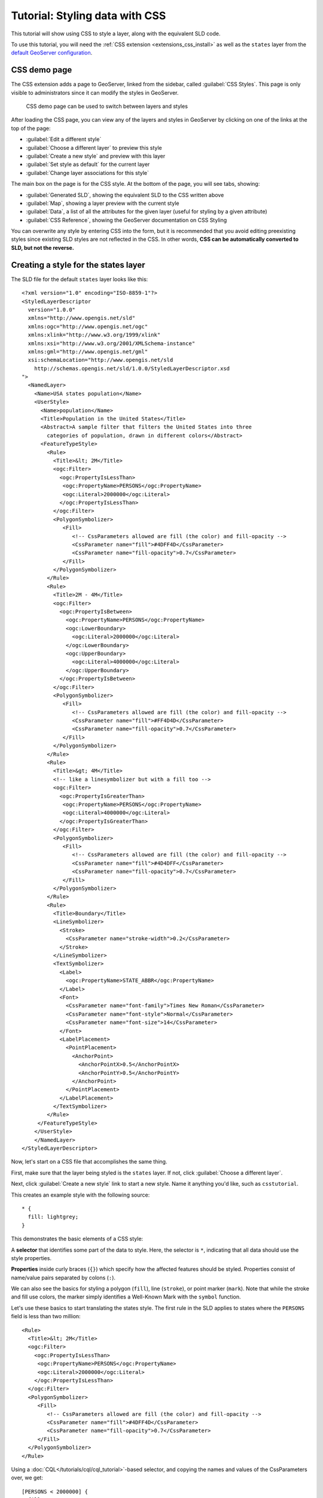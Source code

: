 .. _extensions_css_tutorial:

Tutorial: Styling data with CSS
===============================

This tutorial will show using CSS to style a layer, along with the equivalent SLD code.

To use this tutorial, you will need the :ref:`CSS extension <extensions_css_install>` as well as the ``states`` layer from the `default GeoServer configuration <https://github.com/geoserver/geoserver/tree/master/data/release/data/shapefiles>`_.

CSS demo page
-------------

The CSS extension adds a page to GeoServer, linked from the sidebar, called :guilabel:`CSS Styles`. This page is only visible to administrators since it can modify the styles in GeoServer. 

.. figure:: images/css_demo_page.png

   CSS demo page can be used to switch between layers and styles

After loading the CSS page, you can view any of the layers and styles in GeoServer by clicking on one of the links at the top of the page:

* :guilabel:`Edit a different style`
* :guilabel:`Choose a different layer` to preview this style
* :guilabel:`Create a new style` and preview with this layer
* :guilabel:`Set style as default` for the current layer
* :guilabel:`Change layer associations for this style`

The main box on the page is for the CSS style. At the bottom of the page, you will see tabs, showing:

* :guilabel:`Generated SLD`, showing the equivalent SLD to the CSS written above
* :guilabel:`Map`, showing a layer preview with the current style
* :guilabel:`Data`, a list of all the attributes for the given layer (useful for styling by a given attribute)
* :guilabel:`CSS Reference`, showing the GeoServer documentation on CSS Styling

You can overwrite any style by entering CSS into the form, but it is recommended that you avoid editing preexisting styles since existing SLD styles are not reflected in the CSS. In other words, **CSS can be automatically converted to SLD, but not the reverse.**

Creating a style for the states layer
-------------------------------------

.. highlight:: xml

The SLD file for the default ``states`` layer looks like this::

    <?xml version="1.0" encoding="ISO-8859-1"?>
    <StyledLayerDescriptor
      version="1.0.0"
      xmlns="http://www.opengis.net/sld" 
      xmlns:ogc="http://www.opengis.net/ogc"
      xmlns:xlink="http://www.w3.org/1999/xlink"
      xmlns:xsi="http://www.w3.org/2001/XMLSchema-instance"
      xmlns:gml="http://www.opengis.net/gml"
      xsi:schemaLocation="http://www.opengis.net/sld
        http://schemas.opengis.net/sld/1.0.0/StyledLayerDescriptor.xsd
    ">
      <NamedLayer>
        <Name>USA states population</Name>
        <UserStyle>
          <Name>population</Name>
          <Title>Population in the United States</Title>
          <Abstract>A sample filter that filters the United States into three
            categories of population, drawn in different colors</Abstract>
          <FeatureTypeStyle>
            <Rule>
              <Title>&lt; 2M</Title>
              <ogc:Filter>
                <ogc:PropertyIsLessThan>
                 <ogc:PropertyName>PERSONS</ogc:PropertyName>
                 <ogc:Literal>2000000</ogc:Literal>
                </ogc:PropertyIsLessThan>
              </ogc:Filter>
              <PolygonSymbolizer>
                 <Fill>
                    <!-- CssParameters allowed are fill (the color) and fill-opacity -->
                    <CssParameter name="fill">#4DFF4D</CssParameter>
                    <CssParameter name="fill-opacity">0.7</CssParameter>
                 </Fill>     
              </PolygonSymbolizer>
            </Rule>
            <Rule>
              <Title>2M - 4M</Title>
              <ogc:Filter>
                <ogc:PropertyIsBetween>
                  <ogc:PropertyName>PERSONS</ogc:PropertyName>
                  <ogc:LowerBoundary>
                    <ogc:Literal>2000000</ogc:Literal>
                  </ogc:LowerBoundary>
                  <ogc:UpperBoundary>
                    <ogc:Literal>4000000</ogc:Literal>
                  </ogc:UpperBoundary>
                </ogc:PropertyIsBetween>
              </ogc:Filter>
              <PolygonSymbolizer>
                 <Fill>
                    <!-- CssParameters allowed are fill (the color) and fill-opacity -->
                    <CssParameter name="fill">#FF4D4D</CssParameter>
                    <CssParameter name="fill-opacity">0.7</CssParameter>
                 </Fill>     
              </PolygonSymbolizer>
            </Rule>
            <Rule>
              <Title>&gt; 4M</Title>
              <!-- like a linesymbolizer but with a fill too -->
              <ogc:Filter>
                <ogc:PropertyIsGreaterThan>
                 <ogc:PropertyName>PERSONS</ogc:PropertyName>
                 <ogc:Literal>4000000</ogc:Literal>
                </ogc:PropertyIsGreaterThan>
              </ogc:Filter>
              <PolygonSymbolizer>
                 <Fill>
                    <!-- CssParameters allowed are fill (the color) and fill-opacity -->
                    <CssParameter name="fill">#4D4DFF</CssParameter>
                    <CssParameter name="fill-opacity">0.7</CssParameter>
                 </Fill>     
              </PolygonSymbolizer>
            </Rule>
            <Rule>
              <Title>Boundary</Title>
              <LineSymbolizer>
                <Stroke>
                  <CssParameter name="stroke-width">0.2</CssParameter>
                </Stroke>
              </LineSymbolizer>
              <TextSymbolizer>
                <Label>
                  <ogc:PropertyName>STATE_ABBR</ogc:PropertyName>
                </Label>
                <Font>
                  <CssParameter name="font-family">Times New Roman</CssParameter>
                  <CssParameter name="font-style">Normal</CssParameter>
                  <CssParameter name="font-size">14</CssParameter>
                </Font>
                <LabelPlacement>
                  <PointPlacement>
                    <AnchorPoint>
                      <AnchorPointX>0.5</AnchorPointX>
                      <AnchorPointY>0.5</AnchorPointY>
                    </AnchorPoint>
                  </PointPlacement>
                </LabelPlacement>
              </TextSymbolizer>
            </Rule>
         </FeatureTypeStyle>
        </UserStyle>
        </NamedLayer>
    </StyledLayerDescriptor>

Now, let's start on a CSS file that accomplishes the same thing. 

First, make sure that the layer being styled is the ``states`` layer. If not, click :guilabel:`Choose a different layer`.

Next, click :guilabel:`Create a new style` link to start a new style. Name it anything you'd like, such as ``csstutorial``.

.. highlight:: css

This creates an example style with the following source::

    * {
      fill: lightgrey;
    }

This demonstrates the basic elements of a CSS style:

A **selector** that identifies some part of the data to style. Here, the selector is ``*``, indicating that all data should use the style properties.

**Properties** inside curly braces (``{}``) which specify how the affected features should be styled. Properties consist of name/value pairs separated by colons (``:``).

We can also see the basics for styling a polygon (``fill``), line (``stroke``), or point marker (``mark``). Note that while the stroke and fill use colors, the marker
simply identifies a Well-Known Mark with the ``symbol`` function.

.. seealso:: 

    The :ref:`extensions_css_filters` and :ref:`extensions_css_properties` pages provide more information about the options available in CSS styles.

.. highlight:: xml

Let's use these basics to start translating the states style. The first rule in the SLD applies to states where the ``PERSONS`` field is less than two million::

    <Rule>
      <Title>&lt; 2M</Title>
      <ogc:Filter>
        <ogc:PropertyIsLessThan>
         <ogc:PropertyName>PERSONS</ogc:PropertyName>
         <ogc:Literal>2000000</ogc:Literal>
        </ogc:PropertyIsLessThan>
      </ogc:Filter>
      <PolygonSymbolizer>
         <Fill>
            <!-- CssParameters allowed are fill (the color) and fill-opacity -->
            <CssParameter name="fill">#4DFF4D</CssParameter>
            <CssParameter name="fill-opacity">0.7</CssParameter>
         </Fill>     
      </PolygonSymbolizer>
    </Rule>

.. highlight:: css

Using a :doc:`CQL</tutorials/cql/cql_tutorial>`-based selector, and copying the names and values of the CssParameters over, we get::

    [PERSONS < 2000000] {
      fill: #4DFF4D;
      fill-opacity: 0.7;
    }

.. highlight:: xml

For the second style, we have a ``PropertyIsBetween`` filter, which doesn't directly translate to CSS::

    <Rule>
      <Title>2M - 4M</Title>
      <ogc:Filter>
        <ogc:PropertyIsBetween>
          <ogc:PropertyName>PERSONS</ogc:PropertyName>
          <ogc:LowerBoundary>
            <ogc:Literal>2000000</ogc:Literal>
          </ogc:LowerBoundary>
          <ogc:UpperBoundary>
            <ogc:Literal>4000000</ogc:Literal>
          </ogc:UpperBoundary>
        </ogc:PropertyIsBetween>
      </ogc:Filter>
      <PolygonSymbolizer>
         <Fill>
            <!-- CssParameters allowed are fill (the color) and fill-opacity -->
            <CssParameter name="fill">#FF4D4D</CssParameter>
            <CssParameter name="fill-opacity">0.7</CssParameter>
         </Fill>     
      </PolygonSymbolizer>
    </Rule>

.. highlight:: css

However, ``PropertyIsBetween`` can easily be replaced by a combination of two comparison selectors. In CSS, you can apply multiple selectors to a rule by simply placing them one after the other. Selectors separated by only whitespace must all be satisfied for a style to apply. Multiple such groups can be attached to a rule by separating them with commas (``,``). If a feature matches any of the comma-separated groups for a rule then that style is applied. Thus, the CSS equivalent of the second rule is::

    [PERSONS >= 2000000] [PERSONS < 4000000] {
      fill: #FF4D4D;
      fill-opacity: 0.7;
    }

The third rule can be handled in much the same manner as the first::

    [PERSONS >= 4000000] {
      fill: #4D4DFF;
      fill-opacity: 0.7;
    }

.. highlight:: xml

The fourth and final rule is a bit different. It applies a label and outline to all the states::

    <Rule>
      <Title>Boundary</Title>
      <LineSymbolizer>
        <Stroke>
          <CssParameter name="stroke-width">0.2</CssParameter>
        </Stroke>
      </LineSymbolizer>
      <TextSymbolizer>
        <Label>
          <ogc:PropertyName>STATE_ABBR</ogc:PropertyName>
        </Label>
        <Font>
          <CssParameter name="font-family">Times New Roman</CssParameter>
          <CssParameter name="font-style">Normal</CssParameter>
          <CssParameter name="font-size">14</CssParameter>
        </Font>
        <LabelPlacement>
          <PointPlacement>
            <AnchorPoint>
              <AnchorPointX>0.5</AnchorPointX>
              <AnchorPointY>0.5</AnchorPointY>
            </AnchorPoint>
          </PointPlacement>
        </LabelPlacement>
      </TextSymbolizer>
    </Rule>

.. highlight:: css

This introduces the idea of rendering an extracted value (``STATE_ABBR``) directly into the map, unlike all of the rules thus far. For this, you can use a CQL expression wrapped in square braces (``[]``) as the value of a CSS property. It is also necessary to surround values containing whitespace, such as ``Times New Roman``, with single- or double-quotes (``"``, ``'``). With these details in mind, let's write the rule::

    * {
      stroke-width: 0.2;
      label: [STATE_ABBR];
      label-anchor: 0.5 0.5;
      font-family: "Times New Roman";
      font-fill: black;
      font-style: normal;
      font-size: 14;
    }

Putting it all together, you should now have a style that looks like::

    [PERSONS < 2000000] {
      fill: #4DFF4D;
      fill-opacity: 0.7;
    }
    
    [PERSONS >= 2000000] [PERSONS < 4000000] {
      fill: #FF4D4D;
      fill-opacity: 0.7;
    }
    
    [PERSONS >= 4000000] {
      fill: #4D4DFF;
      fill-opacity: 0.7;
    }

    * {
      stroke-width: 0.2;
      label: [STATE_ABBR];
      label-anchor: 0.5 0.5;
      font-family: "Times New Roman";
      font-fill: black;
      font-style: normal;
      font-size: 14;
    }

Click the :guilabel:`Submit` button at the bottom of the form to save your changes. Then click the :guilabel:`Map` tab to see your style applied to the layer.

.. figure:: images/tutorial_noborder.png

   CSS style applied to the ``states`` layer

You will see that the borders are missing! In the GeoServer CSS module, each type of symbolizer has a "key" property which controls whether it is applied. Without these "key" properties, subordinate properties are ignored. These "key" properties are:

* **fill**, which controls whether or not Polygon fills are applied. This specified the color or graphic to use for the fill.
* **stroke**, which controls whether or not Line and Polygon outline strokes are applied. This specifies the color (or graphic fill) of the stroke.
* **mark**, which controls whether or not point markers are drawn. This identifies a Well-Known Mark or image URL to use.
* **label**, which controls whether or not to draw labels on the map. This identifies the text to use for labeling the map, usually as a CQL expression. 
* **halo-radius**, which controls whether or not to draw a halo around labels. This specifies how large such halos should be.

.. seealso:: 

    The :ref:`extensions_css_properties` page for information about the other properties.

Since we don't specify a ``stroke`` color, no stroke is applied. Let's add it, replacing the final rule so that it will now look like this::

    * {
      stroke: black;
      stroke-width: 0.2;
      label: [STATE_ABBR];
      label-anchor: 0.5 0.5;
      font-family: "Times New Roman";
      font-fill: black;
      font-style: normal;
      font-size: 14;
    }

.. figure:: images/tutorial_border.png

   Border added to style

Refining the style
------------------

Removing duplicated properties
^^^^^^^^^^^^^^^^^^^^^^^^^^^^^^

The style that we have right now is only 23 lines, a nice improvement over the 103 lines of XML that we started with. However, we are still repeating the ``fill-opacity`` attribute everywhere.

We can move it into the ``*`` rule and have it applied everywhere. This works because the GeoServer CSS module emulates *cascading*: While SLD uses a "painter's model" where each rule is processed independently, a cascading style allows you to provide general style properties and override only specific properties for particular features.

This brings the style down to only 21 lines::

    [PERSONS < 2000000] {
      fill: #4DFF4D;
    }
    
    [PERSONS > 2000000] [PERSONS < 4000000] {
      fill: #FF4D4D;
    }
    
    [PERSONS > 4000000] {
      fill: #4D4DFF;
    }

    * {
      fill-opacity: 0.7;
      stroke-width: 0.2;
      label: [STATE_ABBR];
      label-anchor: 0.5 0.5;
      font-family: "Times New Roman";
      font-fill: black;
      font-style: normal;
      font-size: 14;
    }

Scale-dependent styles
^^^^^^^^^^^^^^^^^^^^^^

The labels for this style are nice, but at lower zoom levels they seem a little crowded. We can easily move the labels to a rule that doesn't activate until the scale denominator is below 2000000. We do want to keep the stroke and fill-opacity at all zoom levels, so we can separate them from the label properties.

Keep the following properties in the main (``*``) rule::

    * {
      fill-opacity: 0.7;
      stroke-width: 0.2;
    }

Remove all the rest, moving them into a new rule::

    [@scale < 20000000] {
      label: [STATE_ABBR];
      label-anchor: 0.5 0.5;
      font-family: "Times New Roman";
      font-fill: black;
      font-style: normal;
      font-size: 14;
    }

Setting titles for the legend
^^^^^^^^^^^^^^^^^^^^^^^^^^^^^

So far, we haven't set titles for any of the style rules. This doesn't really cause any problems while viewing maps, but GeoServer uses the title in auto-generating legend graphics. Without the titles, GeoServer falls back on the names, which in the CSS module are generated from the filters for each rule. Titles are not normally a part of CSS, so GeoServer looks for them in specially formatted comments before each rule. We can add titles like this::

    /* @title Population < 2M */
    [PERSONS < 2000000] {
    
      ...

    /* @title 2M < Population < 4M */
    [PERSONS > 2000000] [PERSONS < 4000000] {

      ...
    
    /* @title Population > 4M */
    [PERSONS > 4000000] {

      ...


    /* @title Boundaries */
    * {

      ...

Because of the way that CSS is translated to SLD, each SLD rule is a combination of several CSS rules. This is handled by combining the titles with the word "with". If the title is omitted for a rule, then it is simply not included in the SLD output.

The final CSS should looks like this::

    /* @title Population < 2M */
    [PERSONS < 2000000] {
      fill: #4DFF4D;
      fill-opacity: 0.7;
    }
    
    /* @title 2M < Population < 4M */
    [PERSONS >= 2000000] [PERSONS < 4000000] {
      fill: #FF4D4D;
      fill-opacity: 0.7;
    }
    
    /* @title Population > 4M */
    [PERSONS >= 4000000] {
      fill: #4D4DFF;
      fill-opacity: 0.7;
    }
    
    
    /* @title Boundaries */
    * {
      stroke: black;
      stroke-width: 0.2;
      fill-opacity: 0.7;
    }
    
    [@scale < 20000000] {
      label: [STATE_NAME];
      label-anchor: 0.5 0.5;
      font-family: "Times New Roman";
      font-fill: black;
      font-style: normal;
      font-size: 14;
    }

.. figure:: images/tutorial_finalstyle.png

   Final style with rule names